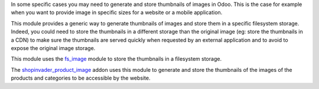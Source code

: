 In some specific cases you may need to generate and store thumbnails of images in Odoo.
This is the case for example when you want to provide image in specific sizes for a website
or a mobile application.

This module provides a generic way to generate thumbnails of images and store them in a
specific filesystem storage. Indeed, you could need to store the thumbnails in a different
storage than the original image (eg: store the thumbnails in a CDN) to make sure the
thumbnails are served quickly when requested by an external application and to
avoid to expose the original image storage.

This module uses the `fs_image <https://github.com/oca/storage/blob/16.0/fs_image/README.rst>`_
module to store the thumbnails in a filesystem storage.

The `shopinvader_product_image <https://github.com/shopinvader/odoo-shopinvader/
blob/16.0/shopinvader_product_image>`_ addon uses this module to generate and
store the thumbnails of the images of the products and categories to be accessible
by the website.
